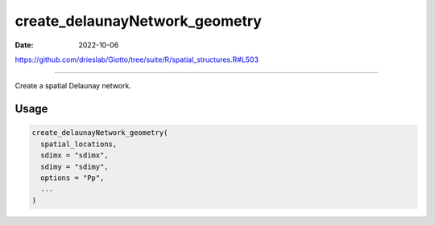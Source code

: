 ===============================
create_delaunayNetwork_geometry
===============================

:Date: 2022-10-06

https://github.com/drieslab/Giotto/tree/suite/R/spatial_structures.R#L503

===========

Create a spatial Delaunay network.

Usage
=====

.. code:: r

   create_delaunayNetwork_geometry(
     spatial_locations,
     sdimx = "sdimx",
     sdimy = "sdimy",
     options = "Pp",
     ...
   )
